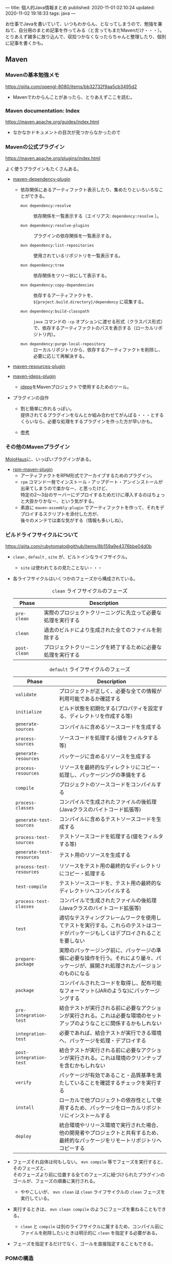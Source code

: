 ---
title: 個人的Java情報まとめ
published: 2020-11-01 02:10:24
updated: 2020-11-02 19:18:33
tags: java
---
#+OPTIONS: ^:{}
#+OPTIONS: \n:t

お仕事でJavaを書いていて、いつもわからん、となってしまうので、勉強を兼ねて、自分用のまとめ記事を作ってみる（と言ってもまだMavenだけ・・・）。
とりあえず雑多に放り込んで、収拾つかなくなったらちゃんと整理したり、個別に記事を書くかも。

@@html:<!--more-->@@

** Maven
*** Mavenの基本勉強メモ
    https://qiita.com/opengl-8080/items/bb32732f9aa5cb3495d2

    - Mavenでわからんことがあったら、とりあえずここを読む。

*** Maven documentation: Index
    https://maven.apache.org/guides/index.html

    - なかなかドキュメントの目次が見つからなかったので

*** Mavenの公式プラグイン
    https://maven.apache.org/plugins/index.html
    
    よく使うプラグインもたくさんある。

    - [[https://maven.apache.org/plugins/maven-dependency-plugin/][maven-dependency-plugin]]
      - 依存関係にあるアーティファクト表示したり、集めたりといろいろなことができる。
        - ~mvn dependency:resolve~ :: 依存関係を一覧表示する（エイリアス: ~dependency:resolve~ ）。

        - ~mvn dependency:resolve-plugins~ :: プラグインの依存関係を一覧表示する。

        - ~mvn dependency:list-repositories~ :: 使用されているリポジトリを一覧表示する。

        - ~mvn dependency:tree~ :: 依存関係をツリー状にして表示する。

        - ~mvn dependency:copy-dependencies~ :: 依存するアーティファクトを、 ~${project.build.directory}/dependency~ に収集する。

        - ~mvn dependency:build-classpath~ ::  ~java~ コマンドの ~-cp~ オプションに渡せる形式（クラスパス形式）で、依存するアーティファクトのパスを表示する（ローカルリポジトリ内）。

        - ~mvn dependency:purge-local-repository~ :: ローカルリポジトリから、依存するアーティファクトを削除し、必要に応じて再解決する。

    - [[https://maven.apache.org/plugins/maven-resources-plugin/copy-resources-mojo.html][maven-resources-plugin]]

    - [[https://maven.apache.org/plugins/maven-jdeps-plugin/][maven-jdeps-plugin]]
      - [[https://docs.oracle.com/javase/jp/9/tools/jdeps.htm][jdeps]]をMavenプロジェクトで使用するためのツール。

    - プラグインの自作
      - 割と簡単に作れるっぽい。
        提供されてるプラグインをなんとか組み合わせてがんばる・・・とするくらいなら、必要な処理をするプラグインを作った方が早いかも。

      - [[https://www.slideshare.net/kawasima/maven-196821326][参考]]

*** その他のMavenプラグイン

    [[https://www.mojohaus.org/plugins.html][MojoHaus]]に、いっぱいプラグインがある。

    - [[https://www.mojohaus.org/rpm-maven-plugin/index.html][rpm-maven-plugin]]
      - アーティファクトをRPM形式でアーカイブするためのプラグイン。
      - ~rpm~ コマンド一発でインストール・アップデート・アンインストールが出来てしまうので楽かなー、と思ったけど、
        特定の2〜3台のサーバーにデプロイするためだけに導入するのはちょっと大掛かりかなー、という気がする。
      - 素直に ~maven-assembly-plugin~ でアーティファクトを作って、それをデプロイするスクリプトを添付した方が、
        後々のメンテでは楽な気がする（情報も多いしね）。

*** ビルドライフサイクルについて
    https://qiita.com/rubytomato@github/items/8b159a9e4376bbe04d0b

    - ~clean~ , ~default~ , ~site~ が、ビルトインなライフサイクル。
      - ~site~ は使われてるの見たことない・・・

    - 各ライフサイクルはいくつかのフェーズから構成されている。

      #+CAPTION: ~clean~ ライフサイクルのフェーズ
      | Phase        | Description                                                  |
      |--------------+--------------------------------------------------------------|
      | ~pre-clean~  | 実際のプロジェクトクリーニングに先立って必要な処理を実行する |
      | ~clean~      | 過去のビルドにより生成された全てのファイルを削除する         |
      | ~post-clean~ | プロジェクトクリーニングを終了するために必要な処理を実行する |


      #+CAPTION:  ~default~ ライフサイクルのフェーズ
      | Phase                     | Description                                                                                                                          |
      |---------------------------+--------------------------------------------------------------------------------------------------------------------------------------|
      | ~validate~                | プロジェクトが正しく、必要な全ての情報が利用可能であるか確認する                                                                     |
      | ~initialize~              | ビルド状態を初期化する(プロパティを設定する、ディレクトリを作成する等)                                                               |
      | ~generate-sources~        | コンパイルに含めるソースコードを生成する                                                                                             |
      | ~process-sources~         | ソースコードを処理する(値をフィルタする等)                                                                                           |
      | ~generate-resources~      | パッケージに含めるリソースを生成する                                                                                                 |
      | ~process-resources~       | リソースを最終的なディレクトリにコピー・処理し、パッケージングの準備をする                                                           |
      | ~compile~                 | プロジェクトのソースコードをコンパイルする                                                                                           |
      | ~process-classes~         | コンパイルで生成されたファイルの後処理(Javaクラスのバイトコード拡張等)                                                               |
      | ~generate-test-sources~   | コンパイルに含めるテストソースコードを生成する                                                                                       |
      | ~process-test-sources~    | テストソースコードを処理する(値をフィルタする等)                                                                                     |
      | ~generate-test-resources~ | テスト用のリソースを生成する                                                                                                         |
      | ~process-test-resources~  | リソースをテスト用の最終的なディレクトリにコピー・処理する                                                                           |
      | ~test-compile~            | テストソースコードを、テスト用の最終的なディレクトリへコンパイルする                                                                 |
      | ~process-test-classes~    | コンパイルで生成されたファイルの後処理(Javaクラスのバイトコード拡張等)                                                               |
      | ~test~                    | 適切なテスティングフレームワークを使用してテストを実行する。これらのテストはコードがパッケージもしくはデプロイされることを要しない   |
      | ~prepare-package~         | 実際のパッケージング前に、パッケージの準備に必要な操作を行う。それにより屡々、パッケージが、展開され処理されたバージョンのものになる |
      | ~package~                 | コンパイルされたコードを取得し、配布可能なフォーマット(JARのような)にパッケージングする                                              |
      | ~pre-integration-test~    | 結合テストが実行される前に必要なアクションが実行される。これは必要な環境のセットアップのようなことに関係するかもしれない             |
      | ~integration-test~        | 必要であれば、結合テストが実行できる環境へ、パッケージを処理・デプロイする                                                           |
      | ~post-integration-test~   | 結合テストが実行される前に必要なアクションが実行される。これは環境のクリンナップを含むかもしれない                                   |
      | ~verify~                  | パッケージが有効であること・品質基準を満たしていることを確認するチェックを実行する                                                   |
      | ~install~                 | ローカルで他プロジェクトの依存性として使用するため、パッケージをローカルリポジトリにインストールする                                 |
      | ~deploy~                  | 統合環境やリリース環境で実行された場合、他の開発者やプロジェクトと共有するため、最終的なパッケージをリモートリポジトリへコピーする   |


    - フェーズそれ自体は何もしない。 ~mvn compile~ 等でフェーズを実行すると、そのフェーズと、
      そのフェーズより前に位置する全てのフェーズに紐づけられたプラグインのゴールが、フェーズの順番に実行される。
      - ややこしいが、 ~mvn clean~ は ~clean~ ライフサイクルの ~clean~ フェーズを実行している。

    - 実行するときは、 ~mvn clean compile~ のようにフェーズを重ねることもできる。
      - ~clean~ と ~compile~ は別のライフサイクルに属するため、コンパイル前にファイルを削除したいときは明示的に ~clean~ を指定する必要がある。

    - フェーズを指定するだけでなく、ゴールを直接指定することもできる。

*** POMの構造
    https://maven.apache.org/pom.html

    ~pom.xml~ で、どこにどんなことが書いてあるか（特に依存関係）があまり解ってなかったので、よく使う（よく見る）要素を書いてみる。

    - 基本的な設定
      - ~<moduleVersion>~  :: 必須。 ~4.0.0~ 固定。

      - ~<groupId>~ , ~<artifactId>~ , ~<version>~  :: 必須。

      - ~<packaging>~ :: 省略したら ~jar~ が設定される。使用するパッケージングにより、 ~default~ ライフサイクルの各フェースに紐づけられるゴールが異なる（[[https://maven.apache.org/ref/3.6.3/maven-core/default-bindings.html][参考]]）。

      - ~<dependencies>~  :: 子要素は ~<dependency>~ 要素のリストで、ここにプロジェクトの依存関係を記載する。

      - ~<parent>~  :: POMを継承する場合、親となるPOMの情報を記載する。親POMでは ~<dependencyManagement>~ で子プロジェクトが ~<dependency>~ として設定するアーティファクトのバージョンを指定したりできる。[[https://qiita.com/syogi_wap/items/432bbdbe9892eb05e122][BOM]]も参照。

      - ~<properties>~  :: 独自の変数を定義することができる。POM内から、 ~${hoge.fuga}~ のように参照できる。システムプロパティで変更することができる。以下は特殊なプロパティ。
        - ~env.X~ : 環境変数 ~X~ を参照。

        - ~project.x~ : POM内 ~<project>~ 要素からの対応する要素の値を参照。

        - ~settings.x~ : ~$HOME/.m2/settings.xml~ 内の対応する要素の値を参照。

    - ビルド用の設定
      ~<project>~ 直下の ~<build>~ 要素の中に記載する。
      - ~<resources>~ , ~<testResources>~  :: 子要素は ~<resource>~ 要素/ ~<testResource>~ 要素のリストで、process-resourcesフェーズ及びprocess-test-resourcesフェーズでリソースファイルを収集する対象のディレクトリを追加する。
        ~${basedir}/src/main/resources~ , ~${basedir}/src/test/resources~ はデフォルトの収集対象ディレクトリとなっている。

      - ~<pluginManagement>~  :: 親POMで、この中にプラグインの設定を記載しておく。
        子プロジェクトが親POMを継承すると、使用するプラグインを指定するだけで記載した設定でプラグインを使用できる。
        ~<dependencyManagement>~ と同じような使用方法。

      - ~<plugins>~  :: 子要素は ~<plugin>~ 要素のリストで、ビルド時に使用するプラグインの設定を記載する。
        - ~<configuration>~ : プラグイン固有の設定を記載する。

        - ~<executions>~ : 子要素は ~<execution>~ 要素のリストで、ビルドライフサイクルのフェーズとプラグインのゴールを紐付ける。紐づけておくと、そのフェーズを実行した時に紐づいたゴールが実行される。

        - ~<dependencies>~ : 子要素は ~<dependency>~ 要素のリストで、プラグインの依存関係を変更する（不要なruntime依存性を削除したり、バージョンを変更したりなど）。

        - ~<extensions>~ : これはどう使うのかよくわからない・・・

        - ビルド用のソースディレクトリ・アウトプットディレクトリは、親POMもしくはSuper POMから継承されるが、以下で変更することもできる。
          - ~<sourceDirectory>~
          - ~<testSourceDirectory>~
          - ~<outputDirectory>~
          - ~<testOutputDirectory>~

    - リポジトリの設定
      ~<project>~ 直下の ~<repositories>~ 要素に、各リポジトリ設定を記載する。
